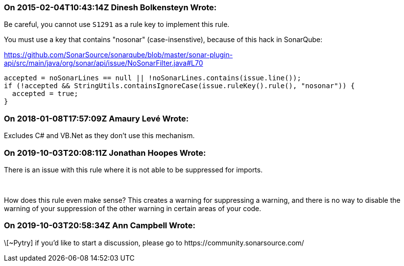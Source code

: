 === On 2015-02-04T10:43:14Z Dinesh Bolkensteyn Wrote:
Be careful, you cannot use ``++S1291++`` as a rule key to implement this rule.


You must use a key that contains "nosonar" (case-insenstive), because of this hack in SonarQube:

https://github.com/SonarSource/sonarqube/blob/master/sonar-plugin-api/src/main/java/org/sonar/api/issue/NoSonarFilter.java#L70


----
accepted = noSonarLines == null || !noSonarLines.contains(issue.line());
if (!accepted && StringUtils.containsIgnoreCase(issue.ruleKey().rule(), "nosonar")) {
  accepted = true;
}
----

=== On 2018-01-08T17:57:09Z Amaury Levé Wrote:
Excludes C# and VB.Net as they don't use this mechanism.

=== On 2019-10-03T20:08:11Z Jonathan Hoopes Wrote:
There is an issue with this rule where it is not able to be suppressed for imports.


 


How does this rule even make sense? This creates a warning for suppressing a warning, and there is no way to disable the warning of your suppression of the other warning in certain areas of your code.

=== On 2019-10-03T20:58:34Z Ann Campbell Wrote:
\[~Pytry] if you'd like to start a discussion, please go to \https://community.sonarsource.com/


